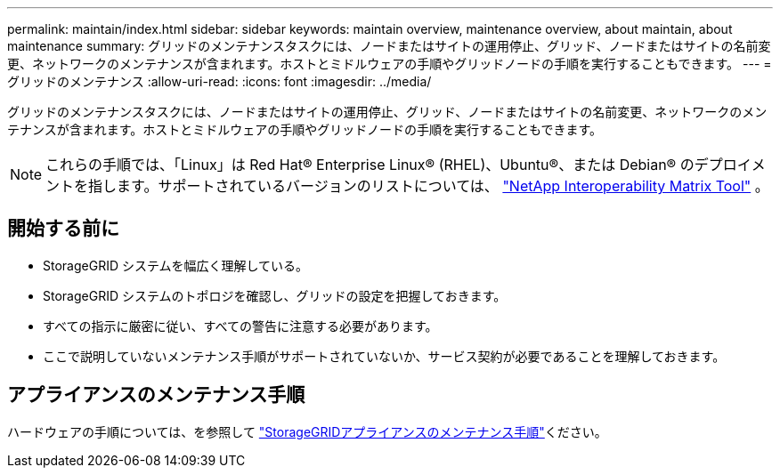 ---
permalink: maintain/index.html 
sidebar: sidebar 
keywords: maintain overview, maintenance overview, about maintain, about maintenance 
summary: グリッドのメンテナンスタスクには、ノードまたはサイトの運用停止、グリッド、ノードまたはサイトの名前変更、ネットワークのメンテナンスが含まれます。ホストとミドルウェアの手順やグリッドノードの手順を実行することもできます。 
---
= グリッドのメンテナンス
:allow-uri-read: 
:icons: font
:imagesdir: ../media/


[role="lead"]
グリッドのメンテナンスタスクには、ノードまたはサイトの運用停止、グリッド、ノードまたはサイトの名前変更、ネットワークのメンテナンスが含まれます。ホストとミドルウェアの手順やグリッドノードの手順を実行することもできます。


NOTE: これらの手順では、「Linux」は Red Hat® Enterprise Linux® (RHEL)、Ubuntu®、または Debian® のデプロイメントを指します。サポートされているバージョンのリストについては、 https://imt.netapp.com/matrix/#welcome["NetApp Interoperability Matrix Tool"^] 。



== 開始する前に

* StorageGRID システムを幅広く理解している。
* StorageGRID システムのトポロジを確認し、グリッドの設定を把握しておきます。
* すべての指示に厳密に従い、すべての警告に注意する必要があります。
* ここで説明していないメンテナンス手順がサポートされていないか、サービス契約が必要であることを理解しておきます。




== アプライアンスのメンテナンス手順

ハードウェアの手順については、を参照して https://docs.netapp.com/us-en/storagegrid-appliances/commonhardware/index.html["StorageGRIDアプライアンスのメンテナンス手順"^]ください。
